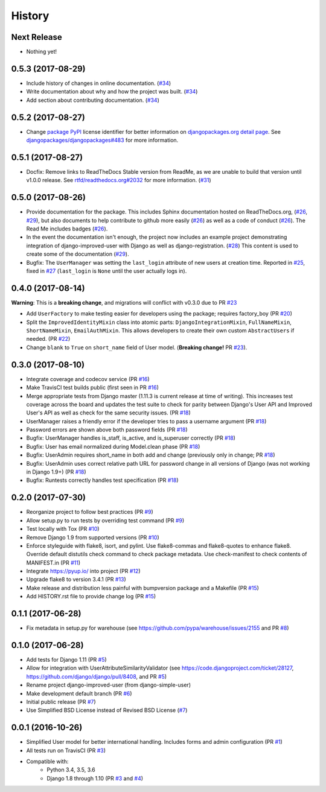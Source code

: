 =======
History
=======

Next Release
------------

- Nothing yet!

0.5.3 (2017-08-29)
------------------

- Include history of changes in online documentation. (`#34`_)
- Write documentation about why and how the project was built. (`#34`_)
- Add section about contributing documentation. (`#34`_)

.. _#34: https://github.com/jambonsw/django-improved-user/pull/34

0.5.2 (2017-08-27)
------------------

- Change `package PyPI`_ license identifier for better information on
  `djangopackages.org detail page`_. See
  `djangopackages/djangopackages#483`_ for more information.

.. _package PyPI: https://pypi.python.org/pypi/django-improved-user
.. _djangopackages.org detail page: https://djangopackages.org/packages/p/django-improved-user/
.. _djangopackages/djangopackages#483: https://github.com/djangopackages/djangopackages/issues/483

0.5.1 (2017-08-27)
------------------

- Docfix: Remove links to ReadTheDocs Stable version from ReadMe, as we
  are unable to build that version until v1.0.0 release. See
  `rtfd/readthedocs.org#2032`_ for more information. (`#31`_)

.. _rtfd/readthedocs.org#2032: https://github.com/rtfd/readthedocs.org/issues/2032
.. _#31: https://github.com/jambonsw/django-improved-user/pull/31

0.5.0 (2017-08-26)
------------------

- Provide documentation for the package. This includes Sphinx
  documentation hosted on ReadTheDocs.org, (`#26`_, `#29`_), but also
  documents to help contribute to github more easily (`#26`_) as well as
  a code of conduct (`#26`_). The Read Me includes badges (`#26`_).
- In the event the documentation isn't enough, the project now includes
  an example project demonstrating integration of django-improved-user
  with Django as well as django-registration. (`#28`_) This content is
  used to create some of the documentation (`#29`_).
- Bugfix: The ``UserManager`` was setting the ``last_login`` attribute
  of new users at creation time. Reported in `#25`_, fixed in `#27`_
  (``last_login`` is ``None`` until the user actually logs in).

.. _#25: https://github.com/jambonsw/django-improved-user/issues/25
.. _#26: https://github.com/jambonsw/django-improved-user/pull/26
.. _#27: https://github.com/jambonsw/django-improved-user/pull/27
.. _#28: https://github.com/jambonsw/django-improved-user/pull/28
.. _#29: https://github.com/jambonsw/django-improved-user/pull/29

0.4.0 (2017-08-14)
------------------

**Warning**: This is a **breaking change**, and migrations will conflict
with v0.3.0 due to PR `#23`_

- Add ``UserFactory`` to make testing easier for developers using the
  package; requires factory_boy (PR `#20`_)
- Split the ``ImprovedIdentityMixin`` class into atomic parts:
  ``DjangoIntegrationMixin``, ``FullNameMixin``, ``ShortNameMixin``,
  ``EmailAuthMixin``.  This allows developers to create their own custom
  ``AbstractUsers`` if needed. (PR `#22`_)
- Change ``blank`` to ``True`` on ``short_name`` field of User model.
  (**Breaking change!** PR `#23`_).

.. _#20: https://github.com/jambonsw/django-improved-user/pull/20
.. _#22: https://github.com/jambonsw/django-improved-user/pull/22
.. _#23: https://github.com/jambonsw/django-improved-user/pull/23

0.3.0 (2017-08-10)
------------------

- Integrate coverage and codecov service (PR `#16`_)
- Make TravisCI test builds public (first seen in PR `#16`_)
- Merge appropriate tests from Django master (1.11.3 is current release
  at time of writing). This increases test coverage across the board and
  updates the test suite to check for parity between Django's User API
  and Improved User's API as well as check for the same security issues.
  (PR `#18`_)
- UserManager raises a friendly error if the developer tries to pass a
  username argument (PR `#18`_)
- Password errors are shown above both password fields
  (PR `#18`_)
- Bugfix: UserManager handles is_staff, is_active, and is_superuser
  correctly (PR `#18`_)
- Bugfix: User has email normalized during Model.clean phase (PR `#18`_)
- Bugfix: UserAdmin requires short_name in both add and change
  (previously only in change; PR `#18`_)
- Bugfix: UserAdmin uses correct relative path URL for password change
  in all versions of Django (was not working in Django 1.9+) (PR `#18`_)
- Bugfix: Runtests correctly handles test specification (PR `#18`_)

.. _#16: https://github.com/jambonsw/django-improved-user/pull/16
.. _#18: https://github.com/jambonsw/django-improved-user/pull/18

0.2.0 (2017-07-30)
------------------

- Reorganize project to follow best practices (PR `#9`_)
- Allow setup.py to run tests by overriding test command (PR `#9`_)
- Test locally with Tox (PR `#10`_)
- Remove Django 1.9 from supported versions (PR `#10`_)
- Enforce styleguide with flake8, isort, and pylint.
  Use flake8-commas and flake8-quotes to enhance flake8.
  Override default distutils check command to check package metadata.
  Use check-manifest to check contents of MANIFEST.in (PR `#11`_)
- Integrate https://pyup.io/ into project (PR `#12`_)
- Upgrade flake8 to version 3.4.1 (PR `#13`_)
- Make release and distribution less painful with
  bumpversion package and a Makefile (PR `#15`_)
- Add HISTORY.rst file to provide change log (PR `#15`_)

.. _#9: https://github.com/jambonsw/django-improved-user/pull/9
.. _#10: https://github.com/jambonsw/django-improved-user/pull/10
.. _#11: https://github.com/jambonsw/django-improved-user/pull/11
.. _#12: https://github.com/jambonsw/django-improved-user/pull/12
.. _#13: https://github.com/jambonsw/django-improved-user/pull/13
.. _#15: https://github.com/jambonsw/django-improved-user/pull/15

0.1.1 (2017-06-28)
------------------

- Fix metadata in setup.py for warehouse
  (see https://github.com/pypa/warehouse/issues/2155 and PR `#8`_)

.. _#8: https://github.com/jambonsw/django-improved-user/pull/8

0.1.0 (2017-06-28)
------------------

- Add tests for Django 1.11 (PR `#5`_)
- Allow for integration with UserAttributeSimilarityValidator
  (see https://code.djangoproject.com/ticket/28127,
  https://github.com/django/django/pull/8408, and PR `#5`_)
- Rename project django-improved-user (from django-simple-user)
- Make development default branch (PR `#6`_)
- Initial public release (PR `#7`_)
- Use Simplified BSD License instead of Revised BSD License (`#7`_)

.. _#5: https://github.com/jambonsw/django-improved-user/pull/5
.. _#6: https://github.com/jambonsw/django-improved-user/pull/6
.. _#7: https://github.com/jambonsw/django-improved-user/pull/7

0.0.1 (2016-10-26)
------------------

- Simplified User model for better international handling.
  Includes forms and admin configuration (PR `#1`_)
- All tests run on TravisCI (PR `#3`_)
- Compatible with:
    - Python 3.4, 3.5, 3.6
    - Django 1.8 through 1.10 (PR `#3`_ and `#4`_)

.. _#1: https://github.com/jambonsw/django-improved-user/pull/1
.. _#3: https://github.com/jambonsw/django-improved-user/pull/3
.. _#4: https://github.com/jambonsw/django-improved-user/pull/4
